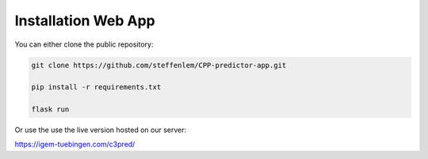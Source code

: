 .. highlight:: shell

====================
Installation Web App
====================

You can either clone the public repository:

.. code-block:: console

    git clone https://github.com/steffenlem/CPP-predictor-app.git

    pip install -r requirements.txt

    flask run

Or use the use the live version hosted on our server:

https://igem-tuebingen.com/c3pred/

